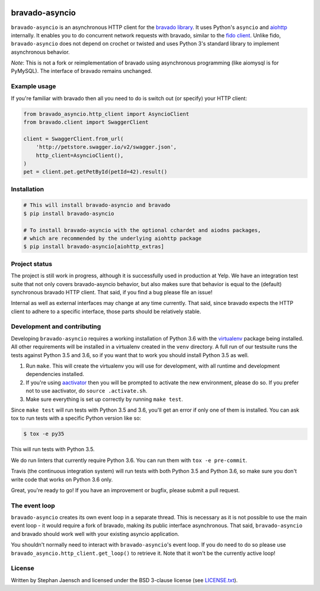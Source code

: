 .. image:: https://img.shields.io/travis/sjaensch/bravado-asyncio.svg
  :target: https://travis-ci.org/sjaensch/bravado-asyncio?branch=master

.. image:: https://coveralls.io/repos/github/sjaensch/bravado-asyncio/badge.svg?branch=master
  :target: https://coveralls.io/github/sjaensch/bravado-asyncio?branch=master

.. image:: https://img.shields.io/pypi/v/bravado-asyncio.svg
    :target: https://pypi.python.org/pypi/bravado-asyncio/
    :alt: PyPi version

.. image:: https://img.shields.io/pypi/pyversions/bravado-asyncio.svg
    :target: https://pypi.python.org/pypi/bravado-asyncio/
    :alt: Supported Python versions


bravado-asyncio
===============

``bravado-asyncio`` is an asynchronous HTTP client for the `bravado library <https://github.com/Yelp/bravado>`_.
It uses Python's ``asyncio`` and `aiohttp <http://aiohttp.readthedocs.io/en/stable/>`_ internally. It enables
you to do concurrent network requests with bravado, similar to the `fido client <https://github.com/Yelp/fido>`_.
Unlike fido, ``bravado-asyncio`` does not depend on crochet or twisted and uses Python 3's standard library
to implement asynchronous behavior.

*Note*: This is not a fork or reimplementation of bravado using asynchronous programming (like aiomysql is for PyMySQL).
The interface of bravado remains unchanged.


Example usage
-------------

If you're familiar with bravado then all you need to do is switch out (or specify) your HTTP client:

.. code-block:: python

    from bravado_asyncio.http_client import AsyncioClient
    from bravado.client import SwaggerClient

    client = SwaggerClient.from_url(
        'http://petstore.swagger.io/v2/swagger.json',
        http_client=AsyncioClient(),
    )
    pet = client.pet.getPetById(petId=42).result()


Installation
------------

.. code-block:: bash

    # This will install bravado-asyncio and bravado
    $ pip install bravado-asyncio

    # To install bravado-asyncio with the optional cchardet and aiodns packages,
    # which are recommended by the underlying aiohttp package
    $ pip install bravado-asyncio[aiohttp_extras]


Project status
--------------

The project is still work in progress, although it is successfully used in production at Yelp. We have an integration
test suite that not only covers bravado-asyncio behavior, but also makes sure that behavior is equal to the (default)
synchronous bravado HTTP client. That said, if you find a bug please file an issue!

Internal as well as external interfaces may change at any time currently. That said, since bravado expects
the HTTP client to adhere to a specific interface, those parts should be relatively stable.


Development and contributing
----------------------------

Developing ``bravado-asyncio`` requires a working installation of Python 3.6 with the
`virtualenv <https://virtualenv.pypa.io/en/stable/>`_ package being installed.
All other requirements will be installed in a virtualenv created in the ``venv`` directory. A full run of our testsuite
runs the tests against Python 3.5 and 3.6, so if you want that to work you should install Python 3.5 as well.

1. Run ``make``. This will create the virtualenv you will use for development, with all runtime and development
   dependencies installed.
2. If you're using `aactivator <https://github.com/Yelp/aactivator>`_ then you will be prompted to activate the new
   environment, please do so. If you prefer not to use aactivator, do ``source .activate.sh``.
3. Make sure everything is set up correctly by running ``make test``.

Since ``make test`` will run tests with Python 3.5 and 3.6, you'll get an error if only one of them is installed.
You can ask tox to run tests with a specific Python version like so:

.. code-block:: bash

     $ tox -e py35

This will run tests with Python 3.5.

We do run linters that currently require Python 3.6. You can run them with ``tox -e pre-commit``.

Travis (the continuous integration system) will run tests with both Python 3.5 and Python 3.6, so make sure you don't
write code that works on Python 3.6 only.

Great, you're ready to go! If you have an improvement or bugfix, please submit a pull request.


The event loop
--------------

``bravado-asyncio`` creates its own event loop in a separate thread. This is necessary as it is not possible to use the
main event loop - it would require a fork of bravado, making its public interface asynchronous. That said,
``bravado-asyncio`` and bravado should work well with your existing asyncio application.

You shouldn't normally need to interact with ``bravado-asyncio``'s event loop. If you do need to do so please use
``bravado_asyncio.http_client.get_loop()`` to retrieve it. Note that it won't be the currently active loop!


License
-------

Written by Stephan Jaensch and licensed under the BSD 3-clause license (see `LICENSE.txt <https://github.com/sjaensch/bravado-asyncio/blob/master/LICENSE.txt>`_).


